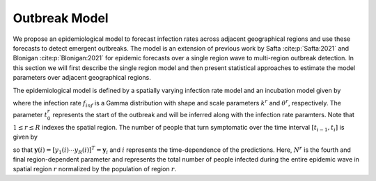 Outbreak Model
==============
We propose an epidemiological model to forecast infection rates across adjacent geographical regions and use these forecasts to detect emergent outbreaks. 
The model is an extension of previous work by Safta :cite:p:`Safta:2021` and Blonigan :cite:p:`Blonigan:2021` for epidemic forecasts over a single region wave to multi-region 
outbreak detection. In this section we will first describe the single region model and then present statistical approaches to estimate the model parameters over adjacent geographical regions.

The epidemiological model is defined by a spatially varying infection rate model and an incubation model given by

.. math::
   :nowrap:

    \begin{eqnarray}
        f_{inf}(t;t_0^r,k^r,\theta^r) &=& (\theta^r)^{-k}(t-t_0^r)^{k-1}\exp(-(t-t_0^r)/\theta^r)\big/\Gamma(k^r) \\
        F_{inc}(t;\mu,\sigma) &=& \frac{1}{2}\mathrm{erfc}\left(-\frac{\log t-\mu}{\sigma\sqrt{2}}\right)
    \end{eqnarray}

where the infection rate :math:`f_{inf}` is a Gamma distribution with shape and scale parameters :math:`k^r` and :math:`\theta^r`, respectively. 
The parameter :math:`t_0^r` represents the start of the outbreak and will be inferred along with the infection rate paramters. Note that :math:`1 \leq r \leq R` indexes the spatial 
region. The number of people that turn symptomatic over the time interval :math:`[t_{i-1},t_i]` is given by

.. math::
   :nowrap:

    \begin{eqnarray}
        y_r(i;t_0^r, N^r, k^r,\theta^r)  &=&N_r\int_{t_0^r}^{t_i} f_{inf}(\tau-t_0^r;k^r,\theta^r)
        (F_{inc}(t_i-\tau;\mu,\sigma)-(F_{inc}(t_{i-1}-\tau;\mu,\sigma))d\,\tau
        \label{eq:model-pred}
    \end{eqnarray}

so that :math:`\mathbf{y}(i)= [y_1(i) \cdots y_{R}(i)]^T = \mathbf{y}_i` and :math:`i` represents the time-dependence of the predictions.
Here, :math:`N^r` is the fourth and final region-dependent parameter and represents the total number of people infected during the entire 
epidemic wave in spatial region :math:`r` normalized by the population of region :math:`r`.